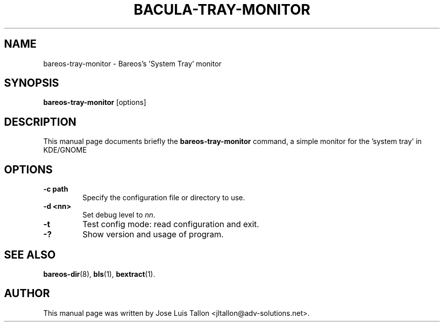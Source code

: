 .\"                                      Hey, EMACS: -*- nroff -*-
.\" First parameter, NAME, should be all caps
.\" Second parameter, SECTION, should be 1-8, maybe w/ subsection
.\" other parameters are allowed: see man(7), man(1)
.TH BACULA-TRAY-MONITOR 1 "May 10, 2006" "Kern Sibbald" "Backup Archiving REcovery Open Sourced"
.\" Please adjust this date whenever revising the manpage.
.\"
.SH NAME
 bareos-tray-monitor \- Bareos's 'System Tray' monitor
.SH SYNOPSIS
.B bareos-tray-monitor
.RI [options]
.br
.SH DESCRIPTION
This manual page documents briefly the
.B bareos-tray-monitor
command, a simple monitor for the 'system tray' in KDE/GNOME
.PP
.SH OPTIONS
.TP
.B \-c path
Specify the configuration file or directory to use.
.TP
.B \-d <nn>
Set debug level to \fInn\fP.
.TP
.B \-t
Test config mode: read configuration and exit.
.TP
.B \-?
Show version and usage of program.
.SH SEE ALSO
.BR bareos-dir (8),
.BR bls (1),
.BR bextract (1).
.br
.SH AUTHOR
This manual page was written by Jose Luis Tallon
.nh
<jltallon@adv\-solutions.net>.
